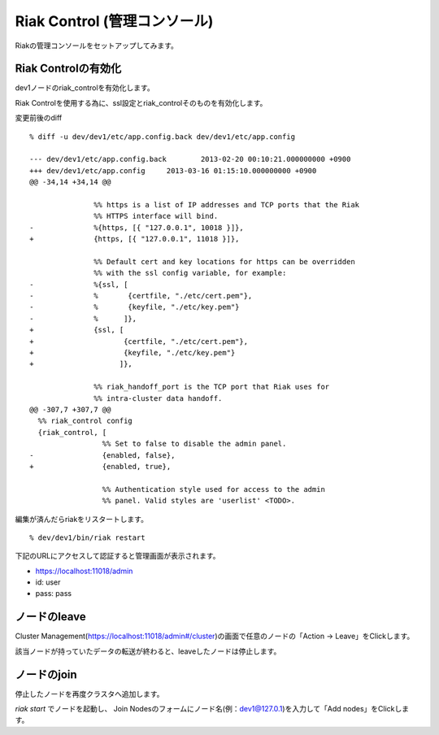 Riak Control (管理コンソール)
==============================

Riakの管理コンソールをセットアップしてみます。

Riak Controlの有効化
--------------------

dev1ノードのriak_controlを有効化します。

Riak Controlを使用する為に、ssl設定とriak_controlそのものを有効化します。

変更前後のdiff

::

  % diff -u dev/dev1/etc/app.config.back dev/dev1/etc/app.config

  --- dev/dev1/etc/app.config.back        2013-02-20 00:10:21.000000000 +0900
  +++ dev/dev1/etc/app.config     2013-03-16 01:15:10.000000000 +0900
  @@ -34,14 +34,14 @@

                 %% https is a list of IP addresses and TCP ports that the Riak
                 %% HTTPS interface will bind.
  -              %{https, [{ "127.0.0.1", 10018 }]},
  +              {https, [{ "127.0.0.1", 11018 }]},

                 %% Default cert and key locations for https can be overridden
                 %% with the ssl config variable, for example:
  -              %{ssl, [
  -              %       {certfile, "./etc/cert.pem"},
  -              %       {keyfile, "./etc/key.pem"}
  -              %      ]},
  +              {ssl, [
  +                     {certfile, "./etc/cert.pem"},
  +                     {keyfile, "./etc/key.pem"}
  +                    ]},

                 %% riak_handoff_port is the TCP port that Riak uses for
                 %% intra-cluster data handoff.
  @@ -307,7 +307,7 @@
    %% riak_control config
    {riak_control, [
                   %% Set to false to disable the admin panel.
  -                {enabled, false},
  +                {enabled, true},

                   %% Authentication style used for access to the admin
                   %% panel. Valid styles are 'userlist' <TODO>.


編集が済んだらriakをリスタートします。

::

  % dev/dev1/bin/riak restart

下記のURLにアクセスして認証すると管理画面が表示されます。

- https://localhost:11018/admin
- id:   user
- pass: pass

.. image:: images/riak_control.png
      :width: 100%

ノードのleave
-------------

Cluster Management(https://localhost:11018/admin#/cluster)の画面で任意のノードの「Action -> Leave」をClickします。

該当ノードが持っていたデータの転送が終わると、leaveしたノードは停止します。

ノードのjoin
------------

停止したノードを再度クラスタへ追加します。

*riak start* でノードを起動し、 Join Nodesのフォームにノード名(例：dev1@127.0.1)を入力して「Add nodes」をClickします。

